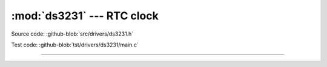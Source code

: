 :mod:`ds3231` --- RTC clock
===========================

.. module:: ds3231
   :synopsis: RTC clock.

Source code: :github-blob:`src/drivers/ds3231.h`

Test code: :github-blob:`tst/drivers/ds3231/main.c`

----------------------------------------------

.. doxygenfile:: drivers/ds3231.h
   :project: simba
